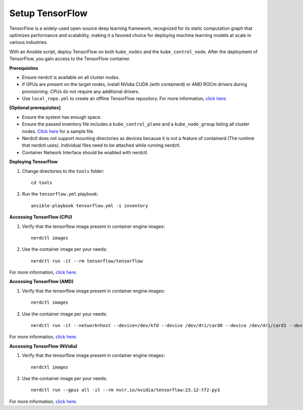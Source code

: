 Setup TensorFlow
-----------------

TensorFlow is a widely-used open-source deep learning framework, recognized for its static computation graph that optimizes performance and scalability, making it a favored choice for deploying machine learning models at scale in various industries.

With an Ansible script, deploy TensorFlow on both ``kube_nodes`` and the ``kube_control_node``. After the deployment of TensorFlow, you gain access to the TensorFlow container.


**Prerequisites**

* Ensure nerdctl is available on all cluster nodes.

* If GPUs are present on the target nodes, install NVidia CUDA (with containerd) or AMD ROCm drivers during provisioning. CPUs do not require any additional drivers.

* Use ``local_repo.yml`` to create an offline TensorFlow repository. For more information, `click here <../../>`_.

**[Optional prerequisites]**

* Ensure the system has enough space.

* Ensure the passed inventory file includes a ``kube_control_plane`` and a ``kube_node_group`` listing all cluster nodes. `Click here <../../samplefiles.html>`_ for a sample file.

* Nerdctl does not support mounting directories as devices because it is not a feature of containerd (The runtime that nerdctl uses). Individual files need to be attached while running nerdctl.

* Container Network Interface should be enabled with nerdctl.


**Deploying TensorFlow**

1. Change directories to the ``tools`` folder: ::

    cd tools

2. Run the ``tensorflow.yml`` playbook: ::

    ansible-playbook tensorflow.yml -i inventory

**Accessing TensorFlow (CPU)**

1. Verify that the tensorflow image present in container engine images: ::

    nerdctl images

2. Use the container image per your needs: ::

    nerdctl run -it --rm tensorflow/tensorflow

For more information, `click here <https://www.tensorflow.org/install/docker>`_.


**Accessing TensorFlow (AMD)**

1. Verify that the tensorflow image present in container engine images: ::

    nerdctl images

2. Use the container image per your needs: ::

    nerdctl run -it --network=host --device=/dev/kfd --device /dev/dri/card0 --device /dev/dri/card1 --device /dev/dri/card2 --device /dev/dri/renderD128 --device /dev/dri/renderD129  --ipc=host --shm-size 16G --group-add video --cap-add=SYS_PTRACE --security-opt seccomp=unconfined rocm/tensorflow:latest

For more information, `click here <https://rocm.docs.amd.com/projects/install-on-linux/en/latest/how-to/3rd-party/tensorflow-install.html>`_.

**Accessing TensorFlow (NVidia)**

1. Verify that the tensorflow image present in container engine images: ::

    nerdctl images

2. Use the container image per your needs: ::

    nerdctl run --gpus all -it --rm nvcr.io/nvidia/tensorflow:23.12-tf2-py3

For more information, `click here <https://catalog.ngc.nvidia.com/orgs/nvidia/containers/tensorflow>`_.

